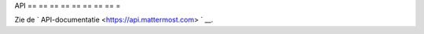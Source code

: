 .. _api:

API
== == == == == == == == =

Zie de ` API-documentatie <https://api.mattermost.com> ` __.
